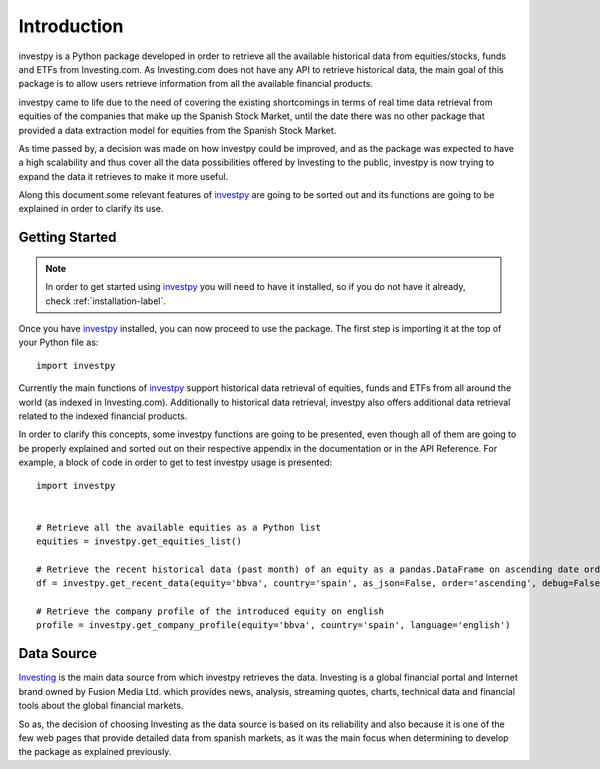 Introduction
============

investpy is a Python package developed in order to retrieve all the available historical data from equities/stocks,
funds and ETFs from Investing.com. As Investing.com does not have any API to retrieve historical data, the main goal
of this package is to allow users retrieve information from all the available financial products.

investpy came to life due to the need of covering the existing shortcomings in terms of real time data retrieval from
equities of the companies that make up the Spanish Stock Market, until the date there was no other package that provided
a data extraction model for equities from the Spanish Stock Market.

As time passed by, a decision was made on how investpy could be improved, and as the package was expected to have a high
scalability and thus cover all the data possibilities offered by Investing to the public, investpy is now trying to
expand the data it retrieves to make it more useful.

Along this document some relevant features of `investpy <https://pypi.org/project/investpy/>`_ are going to be
sorted out and its functions are going to be explained in order to clarify its use.

Getting Started
---------------

.. note::
    In order to get started using `investpy <https://pypi.org/project/investpy/>`_ you will need to have it installed, so
    if you do not have it already, check :ref:`installation-label`.

Once you have `investpy <https://pypi.org/project/investpy/>`_ installed, you can now proceed to use the package. The
first step is importing it at the top of your Python file as::

    import investpy

Currently the main functions of `investpy <https://pypi.org/project/investpy/>`_ support historical data retrieval
of equities, funds and ETFs from all around the world (as indexed in Investing.com). Additionally to
historical data retrieval, investpy also offers additional data retrieval related to the indexed financial products.

In order to clarify this concepts, some investpy functions are going to be presented, even though all of them
are going to be properly explained and sorted out on their respective appendix in the documentation or in the API
Reference. For example, a block of code in order to get to test investpy usage is presented::

    import investpy


    # Retrieve all the available equities as a Python list
    equities = investpy.get_equities_list()

    # Retrieve the recent historical data (past month) of an equity as a pandas.DataFrame on ascending date order
    df = investpy.get_recent_data(equity='bbva', country='spain', as_json=False, order='ascending', debug=False)

    # Retrieve the company profile of the introduced equity on english
    profile = investpy.get_company_profile(equity='bbva', country='spain', language='english')


Data Source
-----------

`Investing <https://www.investing.com/>`_ is the main data source from which investpy retrieves the data. Investing is a
global financial portal and Internet brand owned by Fusion Media Ltd. which provides news, analysis, streaming quotes,
charts, technical data and financial tools about the global financial markets.

So as, the decision of choosing Investing as the data source is based on its reliability and also because it is one of
the few web pages that provide detailed data from spanish markets, as it was the main focus when determining to
develop the package as explained previously.